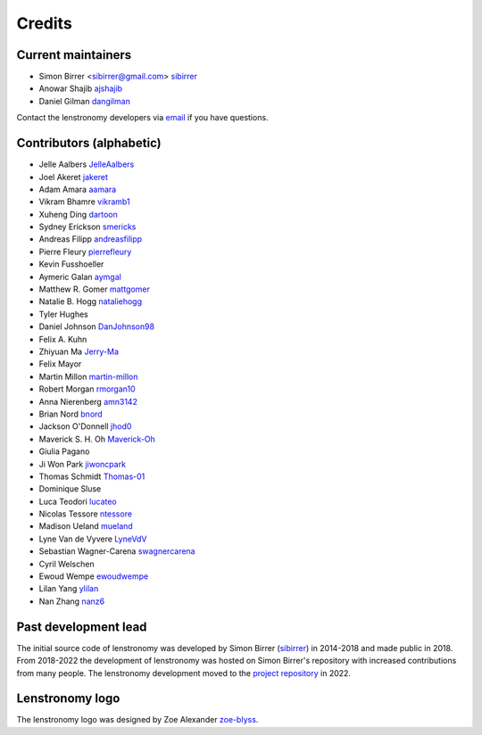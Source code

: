 =======
Credits
=======


Current maintainers
-------------------
* Simon Birrer <sibirrer@gmail.com> `sibirrer <https://github.com/sibirrer/>`_
* Anowar Shajib `ajshajib <https://github.com/ajshajib/>`_
* Daniel Gilman `dangilman <https://github.com/dangilman/>`_

Contact the lenstronomy developers via `email <lenstronomy-dev@googlegroups.com>`_ if you have questions.



Contributors (alphabetic)
-------------------------

* Jelle Aalbers `JelleAalbers <https://github.com/JelleAalbers>`_
* Joel Akeret `jakeret <https://github.com/jakeret/>`_
* Adam Amara `aamara <https://github.com/aamara/>`_
* Vikram Bhamre `vikramb1 <https://github.com/vikramb1/>`_
* Xuheng Ding `dartoon <https://github.com/dartoon/>`_
* Sydney Erickson `smericks <https://github.com/smericks/>`_
* Andreas Filipp `andreasfilipp <https://github.com/andreasfilipp/>`_
* Pierre Fleury `pierrefleury <https://github.com/pierrefleury/>`_
* Kevin Fusshoeller
* Aymeric Galan `aymgal <https://github.com/aymgal/>`_
* Matthew R. Gomer `mattgomer <https://github.com/mattgomer>`_
* Natalie B. Hogg `nataliehogg <https://github.com/nataliehogg>`_
* Tyler Hughes
* Daniel Johnson `DanJohnson98 <https://github.com/DanJohnson98>`_
* Felix A. Kuhn
* Zhiyuan Ma `Jerry-Ma <https://github.com/Jerry-Ma/>`_
* Felix Mayor
* Martin Millon `martin-millon <https://github.com/martin-millon/>`_
* Robert Morgan `rmorgan10 <https://github.com/rmorgan10/>`_
* Anna Nierenberg `amn3142 <https://github.com/amn3142/>`_
* Brian Nord `bnord <https://github.com/bnord/>`_
* Jackson O'Donnell `jhod0 <https://github.com/jhod0/>`_
* Maverick S. H. Oh `Maverick-Oh <https://github.com/Maverick-Oh>`_
* Giulia Pagano
* Ji Won Park `jiwoncpark <https://github.com/jiwoncpark/>`_
* Thomas Schmidt `Thomas-01 <https://github.com/Thomas-01/>`_
* Dominique Sluse
* Luca Teodori `lucateo <https://github.com/lucateo/>`_
* Nicolas Tessore `ntessore <https://github.com/ntessore/>`_
* Madison Ueland `mueland <https://github.com/mueland/>`_
* Lyne Van de Vyvere `LyneVdV <https://github.com/LyneVdV/>`_
* Sebastian Wagner-Carena `swagnercarena <https://github.com/swagnercarena>`_
* Cyril Welschen
* Ewoud Wempe `ewoudwempe <https://github.com/ewoudwempe/>`_
* Lilan Yang `ylilan <https://github.com/ylilan/>`_
* Nan Zhang `nanz6 <https://github.com/nanz6/>`_





Past development lead
---------------------

The initial source code of lenstronomy was developed by Simon Birrer (`sibirrer <https://github.com/sibirrer/>`_)
in 2014-2018 and made public in 2018. From 2018-2022 the development of lenstronomy was hosted on Simon Birrer's
repository with increased contributions from many people.
The lenstronomy development moved to the `project repository <https://github.com/lenstronomy/>`_ in 2022.


Lenstronomy logo
----------------
The lenstronomy logo was designed by Zoe Alexander `zoe-blyss <https://github.com/zoe-blyss>`_.
